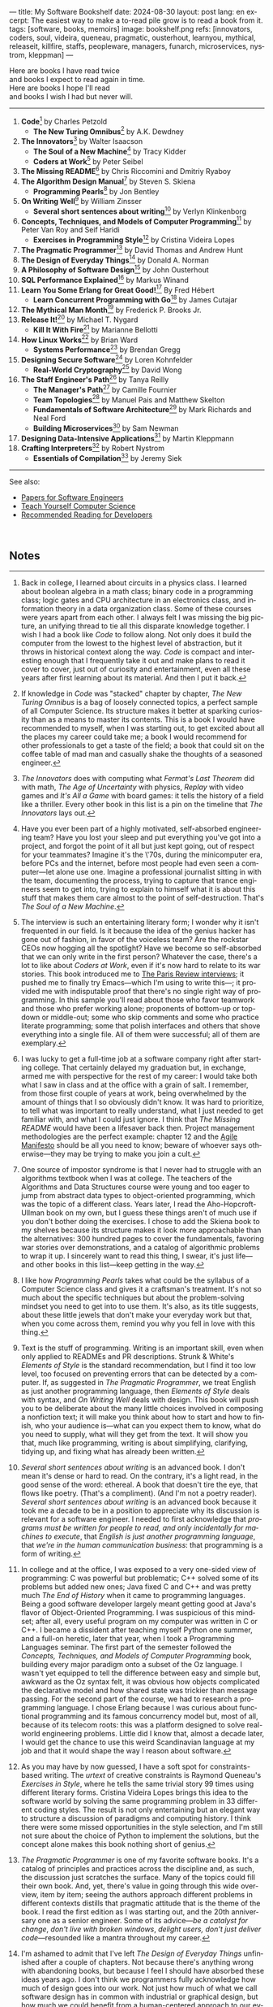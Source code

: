 ---
title: My Software Bookshelf
date: 2024-08-30
layout: post
lang: en
excerpt: The easiest way to make a to-read pile grow is to read a book from it.
tags: [software, books, memoirs]
image: bookshelf.png
refs: [innovators, coders, soul, videira, queneau, pragmatic, ousterhout, learnyou, mythical, releaseit, killfire, staffs, peopleware, managers, funarch, microservices, nystrom, kleppman]
---
#+OPTIONS: toc:nil num:nil
#+LANGUAGE: en

Here are books I have read twice \\
and books I expect to read again in time.\\
Here are books I hope I'll read\\
and books I wish I had but never will.

-----

1. *Code*[fn:1] by Charles Petzold
   + *The New Turing Omnibus*[fn:2] by A.K. Dewdney
2. *The Innovators*[fn:3] by Walter Isaacson
   + *The Soul of a New Machine*[fn:4] by Tracy Kidder
   + *Coders at Work*[fn:5] by Peter Seibel
3. *The Missing README*[fn:6] by Chris Riccomini and Dmitriy Ryaboy
4. *The Algorithm Design Manual*[fn:7] by Steven S. Skiena
   + *Programming Pearls*[fn:8] by Jon Bentley
5. *On Writing Well*[fn:9] by William Zinsser
   + *Several short sentences about writing*[fn:10] by Verlyn Klinkenborg
6. *Concepts, Techniques, and Models of Computer Programming*[fn:11] by Peter Van Roy and Seif Haridi
   + *Exercises in Programming Style*[fn:12] by Cristina Videira Lopes
7. *The Pragmatic Programmer*[fn:13] by David Thomas and Andrew Hunt
8. *The Design of Everyday Things*[fn:14] by Donald A. Norman
9. *A Philosophy of Software Design*[fn:15] by John Ousterhout
10. *SQL Performance Explained*[fn:16] by Markus Winand
11. *Learn You Some Erlang for Great Good!*[fn:17] By Fred Hébert
    + *Learn Concurrent Programming with Go*[fn:18] by James Cutajar
12. *The Mythical Man Month*[fn:19] by Frederick P. Brooks Jr.
13. *Release It!*[fn:20] by Michael T. Nygard
    + *Kill It With Fire*[fn:21] by Marianne Bellotti
14. *How Linux Works*[fn:22] by Brian Ward
    + *Systems Performance*[fn:23] by Brendan Gregg
15. *Designing Secure Software*[fn:24] by Loren Kohnfelder
    + *Real-World Cryptography*[fn:25] by David Wong
16. *The Staff Engineer's Path*[fn:26] by Tanya Reilly
    + *The Manager's Path*[fn:27] by Camille Fournier
    + *Team Topologies*[fn:28] by Manuel Pais and Matthew Skelton
    + *Fundamentals of Software Architecture*[fn:29] by Mark Richards and Neal Ford
    + *Building Microservices*[fn:30] by Sam Newman
17. *Designing Data-Intensive Applications*[fn:31] by Martin Kleppmann
18. *Crafting Interpreters*[fn:32] by Robert Nystrom
   + *Essentials of Compilation*[fn:33] by Jeremy Siek

-----
See also:

- [[https://github.com/facundoolano/software-papers][Papers for Software Engineers]]
- [[https://teachyourselfcs.com/][Teach Yourself Computer Science]]
- [[https://blog.codinghorror.com/recommended-reading-for-developers/][Recommended Reading for Developers]]

#+begin_export html
<br/>
#+end_export

** Notes

[fn:1] Back in college, I learned about circuits in a physics class. I learned about boolean algebra in a math class; binary code in a programming class; logic gates and CPU architecture in an electronics class, and information theory in a data organization class. Some of these courses were years apart from each other. I always felt I was missing the big picture, an unifying thread to tie all this disparate knowledge together. I wish I had a book like /Code/ to follow along. Not only does it build the computer from the lowest to the highest level of abstraction, but it throws in  historical context along the way. /Code/ is compact and interesting enough that I frequently take it out and make plans to read it cover to cover, just out of curiosity and entertainment, even all these years after first learning about its material. And then I put it back.

[fn:2] If knowledge in /Code/ was "stacked" chapter by chapter, /The New Turing Omnibus/ is a bag of loosely connected topics, a perfect sample of all Computer Science. Its structure makes it better at sparking curiosity than as a means to master its contents. This is a book I would have recommended to myself, when I was starting out, to get excited about all the places my career could take me; a book I would recommend for other professionals to get a taste of the field; a book that could sit on the coffee table of mad man and casually shake the thoughts of a seasoned engineer.

[fn:3] /The Innovators/ does with computing what /Fermat's Last Theorem/ did with math, /The Age of Uncertainty/ with physics, /Replay/ with video games and /It's All a Game/ with board games: it tells the history of a field like a thriller. Every other book in this list is a pin on the timeline that /The Innovators/ lays out.

[fn:4] Have you ever been part of a highly motivated, self-absorbed engineering team? Have you lost
your sleep and put everything you've got into a project, and forgot the point of it all but just kept going, out of respect for your teammates? Imagine it's the \'70s, during the minicomputer era, before PCs and the internet, before most people had even seen a computer---let alone use one. Imagine a professional journalist sitting in with the team, documenting the process, trying to capture that trance engineers seem to get into, trying to explain to himself what it is about this stuff that makes them care almost to the point of self-destruction. That's /The Soul of a New Machine/.

[fn:5] The interview is such an entertaining literary form; I wonder why it isn't frequented in our field. Is it because the idea of the genius hacker has gone out of fashion, in favor of the voiceless team? Are the rockstar CEOs now hogging all the spotlight? Have we become so self-absorbed that we can only write in the first person? Whatever the case, there's a lot to like about /Coders at Work/, even if it's now hard to relate to its war stories. This book introduced me to [[https://en.wikipedia.org/wiki/The_Paris_Review#Interviews][The Paris Review interviews]]; it pushed me to finally try Emacs---which I'm using to write this---; it provided me with indisputable proof that there's no single right way of programming. In this sample you'll read about those who favor teamwork and those who prefer working alone; proponents of bottom-up or top-down or middle-out; some who skip comments and some who practice literate programming; some that polish interfaces and others that shove everything into a single file. All of them were successful; all of them are exemplary.

[fn:6] I was lucky to get a full-time job at a software company right after starting college. That certainly delayed my graduation but, in exchange, armed me with perspective for the rest of my career: I would take both what I saw in class and at the office with a grain of salt. I remember, from those first couple of years at work, being overwhelmed by the amount of things that I so obviously didn't know. It was hard to prioritize, to tell what was important to really understand, what I just needed to get familiar with, and what I could just ignore. I think that /The Missing README/ would have been a lifesaver back then. Project management methodologies are the perfect example: chapter 12 and the [[https://agilemanifesto.org/][Agile Manifesto]] should be all you need to know; beware of whoever says otherwise---they may be trying to make you join a cult.

[fn:7] One source of impostor syndrome is that I never had to struggle with an algorithms textbook when I was at college. The teachers of the Algorithms and Data Structures course were young and too eager to jump from abstract data types to object-oriented programming, which was the topic of a different class. Years later, I read the Aho-Hopcroft-Ullman book on my own, but I guess these things aren't of much use if you don't bother doing the exercises. I chose to add the Skiena book to my shelves because its structure makes it look more approachable than the alternatives: 300 hundred pages to cover the fundamentals, favoring war stories over demonstrations, and a catalog of algorithmic problems to wrap it up. I sincerely want to read this thing, I swear, it's just life---and other books in this list---keep getting in the way.

[fn:8] I like how /Programming Pearls/ takes what could be the syllabus of a Computer Science class and gives it a craftsman's treatment. It's not so much about the specific techniques but about the problem-solving mindset you need to get into to use them. It's also, as its title suggests, about these little jewels that don't make your everyday work but that, when you come across them, remind you why you fell in love with this thing.

[fn:9] Text is the stuff of programming. Writing is an important skill, even when only applied to READMEs and PR descriptions. Strunk & White's /Elements of Style/ is the standard recommendation, but I find it too low level, too focused on preventing errors that can be detected by a computer. If, as suggested in /The Pragmatic Programmer/, we treat English as just another programming language, then /Elements of Style/ deals with syntax, and /On Writing Well/ deals with design. This book will push you to be deliberate about the many little choices involved in composing a nonfiction text; it will make you think about how to start and how to finish, who your audience is---what can you expect them to know, what do you need to supply, what will they get from the text. It will show you that, much like programming, writing is about simplifying, clarifying, tidying up, and fixing what has already been written.

[fn:10] /Several short sentences about writing/ is an advanced book. I don't mean it's dense or hard to read. On the contrary, it's a light read, in the good sense of the word: ethereal. A book that doesn't tire the eye, that flows like poetry. (That's a compliment). (And I'm not a poetry reader). /Several short sentences about writing/ is an advanced book because it took me a decade to be in a position to appreciate why its discussion is relevant for a software engineer. I needed to first acknowledge that /programs must be written for people to read, and only incidentally for machines to execute/, that /English is just another programming language/, that /we're in the human communication business/: that programming is a form of writing.

[fn:11] In college and at the office, I was exposed to a very one-sided view of programming: C was powerful but problematic; C++ solved some of its problems but added new ones; Java fixed C and C++ and was pretty much /The End of History/ when it came to programming languages. Being a good software developer largely meant getting good at Java's flavor of Object-Oriented Programming. I was suspicious of this mindset; after all, every useful program on my computer was written in C or C++. I became a dissident after teaching myself Python one summer, and a full-on heretic, later that year, when I took a Programming Languages seminar. The first part of the semester followed the /Concepts, Techniques, and Models of Computer Programming/ book, building every major paradigm onto a subset of the Oz language. I wasn't yet equipped to tell the difference between easy and simple but, awkward as the Oz syntax felt, it was obvious how objects complicated the declarative model and how shared state was trickier than message passing. For the second part of the course, we had to research a programming language. I chose Erlang because I was curious about functional programming and its famous concurrency model but, most of all, because of its telecom roots: this was a platform designed to solve real-world engineering problems. Little did I know that, almost a decade later, I would get the chance to use this weird Scandinavian language at my job and that it would shape the way I reason about software.

[fn:12] As you may have by now guessed, I have a soft spot for constraints-based writing. The /urtext/ of creative constraints is Raymond Queneau's /Exercises in Style/, where he tells the same trivial story 99 times using different literary forms. Cristina Videira Lopes brings this idea to the software world by solving the same programming problem in 33 different coding styles. The result is not only entertaining but an elegant way to structure a discussion of paradigms and computing history. I think there were some missed opportunities in the style selection, and I'm still not sure about the choice of Python to implement the solutions, but the concept alone makes this book nothing short of genius.

[fn:13] /The Pragmatic Programmer/ is one of my favorite software books. It's a catalog of principles and practices across the discipline and, as such, the discussion just scratches the surface. Many of the topics could fill their own book. And, yet, there's value in going through this wide overview, item by item; seeing the authors approach different problems in different contexts distills that pragmatic attitude that is the theme of the book. I read the first edition as I was starting out, and the 20th anniversary one as a senior engineer. Some of its advice---/be a catalyst for change/, /don't live with broken windows/, /delight users, don't just deliver code/---resounded like a mantra throughout my career.

[fn:14] I'm ashamed to admit that I've left /The Design of Everyday Things/ unfinished after a couple of chapters. Not because there's anything wrong with abandoning books, but because I feel I should have absorbed these ideas years ago. I don't think we programmers fully acknowledge how much of design goes into our work. Not just how much of what we call software design has in common with industrial or graphical design, but how much we could benefit from a human-centered approach to our everyday decisions, from how we display information on the screen to how we order arguments in a function definition.

[fn:15] /A Philosophy of Software Design/ is my /I Ching/. I thought I had a good idea of how to write code, of what a good design was, even if I couldn't quite put it into words. And then this little unassuming book made me change my mind about things I'd previously thought were obvious---/smaller modules are always better/, /inline comments are a bad smell/, etc. Ousterhout removes some of the subjectivity from notions like /complexity/ and /abstraction/ and offers  heuristics along with examples of how they can be taken too far. Perhaps the book's biggest contribution is the advice to strive for modules that are not small or large but /deep/.

[fn:16] As I was putting together this list, I noticed something was missing from my bookshelf. There are books touching on data structures, file systems, database internals, software architecture, and large-scale distributed data systems. But none deals with using databases from a developer's perspective. Years ago I would have covered that gap with something like /Seven Databases in Seven Weeks/, to get an overview of the available systems and their trade-offs. But, as I grow older I tend to favor frugality: you're likely to only need PostgreSQL for most projects, so why not focus on getting good at that? That still doesn't warrant reading a book dedicated to PostgreSQL, to the SQL language, or to the relational model. Looking around I saw many recommendations of /SQL performance explained/, which has an [[https://use-the-index-luke.com/][online version]]. This book starts with a bold premise: /the only thing developers need to learn is how to index/. Far from turning it into a shallow tutorial, this premise provides the book with structure: each chapter is dedicated to a portion of a SQL query, going deep into the processes and data structures that power it.

[fn:17] The Erlang language and its platform are so special---the pragmatic take on functional programming, the actor model, the /let it crash/ philosophy, the preemptive scheduler, the OTP behaviors, the built-in observability---that it's worth studying just for perspective and inspiration. And I can't think of a better way to study Erlang than by reading /Learn You Some Erlang for Great Good!/---except perhaps running a system in production /while/ reading it. It's also one of the best software books I know; beyond Erlang, it can be a fun introduction to functional design, fault tolerance, and distributed systems.

[fn:18] Concurrent programming is hard for many reasons. We tend to think sequentially. Concurrent programs are harder to test and their bugs are harder to reproduce. Only occasionally do we need to write concurrent code. But, also, I think the narrative of the discipline, and the tooling, haven't caught up to the last couple of decades of hardware evolution. Why do we spend so many cycles thinking and talking about sophisticated algorithms and distributed architectures, and so few on concurrent program design? Why does the concurrency model feel like an afterthought in most programming languages, old and new? There are two notable exceptions: the Erlang and Go ecosystems. Erlang is the superior platform but, paraphrasing its author, you can't get Erlang's concurrency banana without the OTP gorilla holding the banana and the preemptive scheduler jungle. Golang is the general-purpose alternative: for the most part you work and think as with any other mainstream language but, when you need concurrency, you can rely on message passing. And you can always resort to threads and mutexes if necessary. Hence, /Learn Concurrent Programming with Go/.

[fn:19] One of the things that prompted me to write this list was the realization that some of the books that influenced me the most, and some of those considered canonical when I was in college, didn't age very well. Even conceptual books, not concerned with specific tools, suffer from being rooted in a pre-internet world. Each former classic seemed to have a modern replacement, except for /The Mythical Man Month/. We don't read Borges today like they did in 1951 and we don't read Brooks like they did in the \'70s or the \'90s. /The Mythical Man Month/ is as relevant today as it was back then, but it's also a different book: as much about programming, systems design, and project management, as it has become a book of software history---our only true classic.

[fn:20] The biggest revelation of my professional life was moving from building software wishfully expected to scale, to maintaining systems that had been running in production, for years, /at/ scale.
It wasn't about easing development; it was about easing operations. It wasn't about sophisticated components; it was about keeping things simple to reason about. It wasn't about preventing errors; it was about working despite them. It wasn't about scalability; it was about stability. While some of the discussion and the war stories  show their age, no book that I know of does a better job at imbuing this production-first mindset than /Release It!/

[fn:21] Someone recently told me: "If you are not dealing with legacy systems at work, then you are building someone else's legacy system". This is an elegant way to capture the ideas from /Kill It With Fire/. We spend a disproportionate amount of time discussing greenfield system design if we consider that most of our actual work is old software maintenance. /Kill It With Fire/ didn't really work for me as a book: something is missing in its organization; I would often get lost in the details. But its many insights and some brilliant passages keep coming back to me when I work and when I write. I think this book hints at a more sustainable future for the software industry.

[fn:22] I could try to fool myself into thinking I'll someday read [[https://pages.cs.wisc.edu/~remzi/OSTEP/][/Operating Systems: Three Easy Pieces/]], but that day would never come. Instead, I've picked up the humbler /How Linux Works/, a concrete and up-to-date book about the only Operating System I will ever care to learn about. If it could only have 10% or 20% more conceptual background it would be just perfect, thanks.

[fn:23]  Who isn't guilty of throwing the "root of all evils" bit around? I am, but these days I feel better represented by Joe Armstrong's quote than by Knuth's: "Make it work, then make it beautiful, then if you really, really have to, make it fast. 90% of the time, if you make it beautiful, it will already be fast". /Systems Performance/ is for the other 10% of the time. This [[https://www.youtube.com/watch?v=abLan0aXJkw][talk]] and [[https://queue.acm.org/detail.cfm?id=2413037][paper]] are good introductions to the methodology. If that's not enough, then there's the book, which is probably the most technical and specialized one on my shelves.
I learned about Brendan Gregg's work through a colleague, during a period when the executives were pushing us to reduce infrastructure costs by optimizing our systems. The book forced me to work against my instincts, looking inside the very things my brain insisted on abstracting away. I was out of my league, clearly, and I didn't reduce infra costs, but I came out a better engineer from the experience.

[fn:24] I just bought /Designing Secure Software/; I haven't read it yet. Its inclusion in this list is a statement of intent. Everyone says that security is important, but that usually translates to sanitizing SQL inputs, installing software patches, and completing SOC 2 training. There should be more to it, some holistic approach, some instincts programmers can develop without having to become specialists. Maybe by reading this book I'll find out.

[fn:25] /Don't roll your own crypto/, the saying goes. /Stay clear from those who do/, I might add. As far as I can tell, a deep understanding of cryptography isn't necessary to use it effectively as a security tool. But it still is an interesting area of human knowledge, a beautiful intersection of math and computer science. Despite the hordes that have raided it. From the few chapters that I've read, /Real-World Cryptography/ seems to strike a good balance of conceptual discussion, technical details, and practical insight.

[fn:26] There used to be an assumption---there still is, really---that, after reaching the Senior level, engineers had to choose between settling there or jumping to a management position. This has terrible consequences: people who don't like to manage, or are bad at it, or would just prefer a technical role, switch to management because it seems their only option to grow professionally. (Stability instead of growth is a valid option). The Staff engineer track at some organizations is the solution to that problem. Staff, Principal, and Distinguished engineers are technically-focused individual contributor roles, but with higher responsibilities and impact than Seniors. This doesn't mean they don't have to deal with people and politics (we're in the human communication business, remember?), it means they have organizational perspective and operate beyond the team level. /The Staff Engineer's Path/ is a very stimulating read, making a great case for this track, with tools and career advice for those who want to pursue it. It's also a truly modern book, surveying and organizing the industry insights from the past decade.

[fn:27] /We're not in the high-tech business, we're in the human communication business/. That idea alone deserves /Peopleware/ a place on my shelves but, while its ideas are still relevant, a good part of the discussion now feels dated---from phone call interruptions to office cubicles. I think, today, /The Manager's Path/ does a better job of describing a people-first approach to software development. Anyone leading or managing or being managed---that is, anyone---can benefit from the ideas in this book.

[fn:28] /Team Topologies/ is not the most fun of reads even for those, like me, interested in development processes and how we organize our work. But it presents some useful principles to escape the pitfalls of 'this is the only way we know' and 'this is what everyone else is doing' in organizational design. In a nutshell: apply the Conway law, design software architecture and team interactions together, favor flow and autonomous delivery, assign responsibilities to match the team's cognitive capacity, and remove bottlenecks by offloading specialized work to support teams (e.g. platform).

[fn:29] I have mixed feelings about software architecture. I think Architecture, the field, is worth studying, discussing, and working on, but the role of the Software Architect---calling the shots while the devs do the work---shouldn't exist. That's why I think the architectural mindset comes second to the organizational perspective promoted by /The Staff Engineer's Path/ and /Team Topologies/. That being said, /Fundamentals of Software Architecture/ is a great book, packed with useful concepts, techniques, and patterns. The companion /Software Architecture: The Hard Parts/ presents the same material through a case study.

[fn:30] I'm a bit of a reactionary when it comes to microservices. I think they are an organizational pattern rather than an architectural one, and that its scope of application is narrow. I've heard about teams suffering because of microservices more often than about teams benefiting from them. But I'm fond of /Building Microservices/, in part because the author is very explicit about when not to use them, and in part because it was the first software architecture book I read that felt like it had been written for my times, for the post-cloud world. I picked it up after joining a startup that was building a microservices platform and I wanted us to do it right. As it turned out, we were doing it wrong, and we shouldn't have been doing it at all.

[fn:31] I picked up /Designing Data-Intensive Applications/ out of a mix of professional curiosity and fear of missing out. I felt that I needed some academic support to navigate the technological explosion that had taken place in the years after I had graduated. I religiously worked my way through the book for a few months. Kleppmann hits a surprising balance of depth, breadth, length, and readability. Over the years, I've read accounts from other engineers who went through a similar process---even though none of us are really designing data-intensive applications or using distributed algorithms in production. I concluded that this book has become a modern classic and reading it is a rite of passage for a certain kind of senior engineer.

[fn:32] One thing everybody seems to agree about: the Dragon Book is the definitive reference on compilers and language design. Another one: the Dragon Book is almost impossible to read. Over the last couple of years, I saw a new universal truth emerge: /Crafting Interpreters/ is the book anyone interested in language design should read. So far I've only read the introduction but, just by reading about how it was [[https://journal.stuffwithstuff.com/2020/04/05/crafting-crafting-interpreters/][written]] and [[https://journal.stuffwithstuff.com/2021/07/29/640-pages-in-15-months/][diagrammed]], I can tell why this is such a praised and loved book. I wonder if, over the next decade, we'll see a generation of languages influenced by the work of Bob Nystrom. I decided to put this by the end of my list; I'd like to replace the idea that compilers are a tricky subject to struggle with in college with this one: designing a programming language is what our whole career has been preparing us to do.

[fn:33] I couldn't wrap this up without a single mention of Lisp. There are books on my shelves about learning to program with Lisp---about thinking in Lisp---; a book to learn Clojure and another one to master it; a book to configure my editor using a Lisp dialect, and another one to learn how computers learn (using Lisp). But nothing suits Lisp, and Racket in particular, better than language development. I don't remember where I learned about /Essentials of Compilation/---it's a rare book judging by the amount of reviews I can find online. But it seems approachable, building on ideas from [[https://legacy.cs.indiana.edu/~dyb/pubs/nano-jfp.pdf][popular]] [[http://scheme2006.cs.uchicago.edu/11-ghuloum.pdf][papers]], a good complement to /Crafting Interpreters/, and the perfect excuse to go nuts on Lisp.
